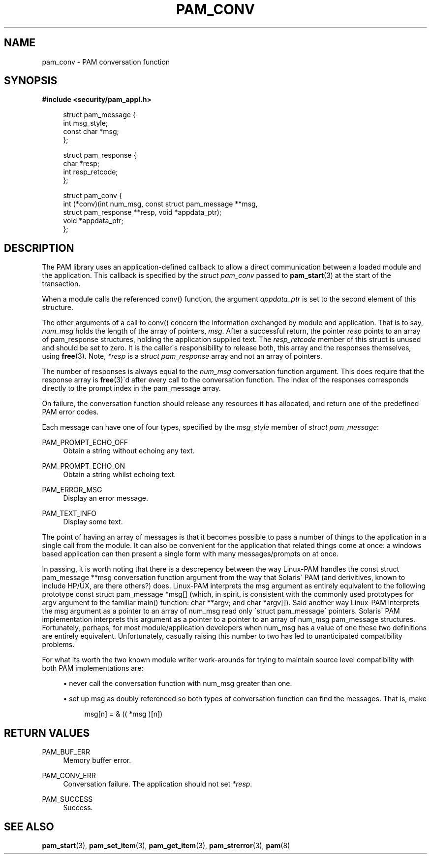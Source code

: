 .\"     Title: pam_conv
.\"    Author: 
.\" Generator: DocBook XSL Stylesheets v1.73.1 <http://docbook.sf.net/>
.\"      Date: 04/16/2008
.\"    Manual: Linux-PAM Manual
.\"    Source: Linux-PAM Manual
.\"
.TH "PAM_CONV" "3" "04/16/2008" "Linux-PAM Manual" "Linux-PAM Manual"
.\" disable hyphenation
.nh
.\" disable justification (adjust text to left margin only)
.ad l
.SH "NAME"
pam_conv - PAM conversation function
.SH "SYNOPSIS"
.sp
.ft B
.nf
#include <security/pam_appl\.h>
.fi
.ft
.sp
.RS 4
.nf
struct pam_message {
    int msg_style;
    const char *msg;
};

struct pam_response {
    char *resp;
    int resp_retcode;
};

struct pam_conv {
    int (*conv)(int num_msg, const struct pam_message **msg,
                struct pam_response **resp, void *appdata_ptr);
    void *appdata_ptr;
};
    
.fi
.RE
.SH "DESCRIPTION"
.PP
The PAM library uses an application\-defined callback to allow a direct communication between a loaded module and the application\. This callback is specified by the
\fIstruct pam_conv\fR
passed to
\fBpam_start\fR(3)
at the start of the transaction\.
.PP
When a module calls the referenced conv() function, the argument
\fIappdata_ptr\fR
is set to the second element of this structure\.
.PP
The other arguments of a call to conv() concern the information exchanged by module and application\. That is to say,
\fInum_msg\fR
holds the length of the array of pointers,
\fImsg\fR\. After a successful return, the pointer
\fIresp\fR
points to an array of pam_response structures, holding the application supplied text\. The
\fIresp_retcode\fR
member of this struct is unused and should be set to zero\. It is the caller\'s responsibility to release both, this array and the responses themselves, using
\fBfree\fR(3)\. Note,
\fI*resp\fR
is a
\fIstruct pam_response\fR
array and not an array of pointers\.
.PP
The number of responses is always equal to the
\fInum_msg\fR
conversation function argument\. This does require that the response array is
\fBfree\fR(3)\'d after every call to the conversation function\. The index of the responses corresponds directly to the prompt index in the pam_message array\.
.PP
On failure, the conversation function should release any resources it has allocated, and return one of the predefined PAM error codes\.
.PP
Each message can have one of four types, specified by the
\fImsg_style\fR
member of
\fIstruct pam_message\fR:
.PP
PAM_PROMPT_ECHO_OFF
.RS 4
Obtain a string without echoing any text\.
.RE
.PP
PAM_PROMPT_ECHO_ON
.RS 4
Obtain a string whilst echoing text\.
.RE
.PP
PAM_ERROR_MSG
.RS 4
Display an error message\.
.RE
.PP
PAM_TEXT_INFO
.RS 4
Display some text\.
.RE
.PP
The point of having an array of messages is that it becomes possible to pass a number of things to the application in a single call from the module\. It can also be convenient for the application that related things come at once: a windows based application can then present a single form with many messages/prompts on at once\.
.PP
In passing, it is worth noting that there is a descrepency between the way Linux\-PAM handles the const struct pam_message **msg conversation function argument from the way that Solaris\' PAM (and derivitives, known to include HP/UX, are there others?) does\. Linux\-PAM interprets the msg argument as entirely equivalent to the following prototype const struct pam_message *msg[] (which, in spirit, is consistent with the commonly used prototypes for argv argument to the familiar main() function: char **argv; and char *argv[])\. Said another way Linux\-PAM interprets the msg argument as a pointer to an array of num_msg read only \'struct pam_message\' pointers\. Solaris\' PAM implementation interprets this argument as a pointer to a pointer to an array of num_msg pam_message structures\. Fortunately, perhaps, for most module/application developers when num_msg has a value of one these two definitions are entirely equivalent\. Unfortunately, casually raising this number to two has led to unanticipated compatibility problems\.
.PP
For what its worth the two known module writer work\-arounds for trying to maintain source level compatibility with both PAM implementations are:
.sp
.RS 4
\h'-04'\(bu\h'+03'never call the conversation function with num_msg greater than one\.
.RE
.sp
.RS 4
\h'-04'\(bu\h'+03'set up msg as doubly referenced so both types of conversation function can find the messages\. That is, make
.sp
.RS 4
.nf
       msg[n] = & (( *msg )[n])
       
.fi
.RE
.RE
.SH "RETURN VALUES"
.PP
PAM_BUF_ERR
.RS 4
Memory buffer error\.
.RE
.PP
PAM_CONV_ERR
.RS 4
Conversation failure\. The application should not set
\fI*resp\fR\.
.RE
.PP
PAM_SUCCESS
.RS 4
Success\.
.RE
.SH "SEE ALSO"
.PP

\fBpam_start\fR(3),
\fBpam_set_item\fR(3),
\fBpam_get_item\fR(3),
\fBpam_strerror\fR(3),
\fBpam\fR(8)
